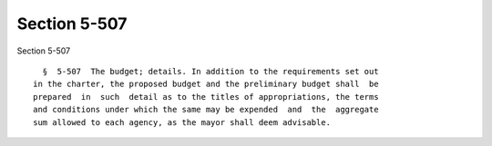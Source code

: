 Section 5-507
=============

Section 5-507 ::    
        
     
        §  5-507  The budget; details. In addition to the requirements set out
      in the charter, the proposed budget and the preliminary budget shall  be
      prepared  in  such  detail as to the titles of appropriations, the terms
      and conditions under which the same may be expended  and  the  aggregate
      sum allowed to each agency, as the mayor shall deem advisable.
    
    
    
    
    
    
    